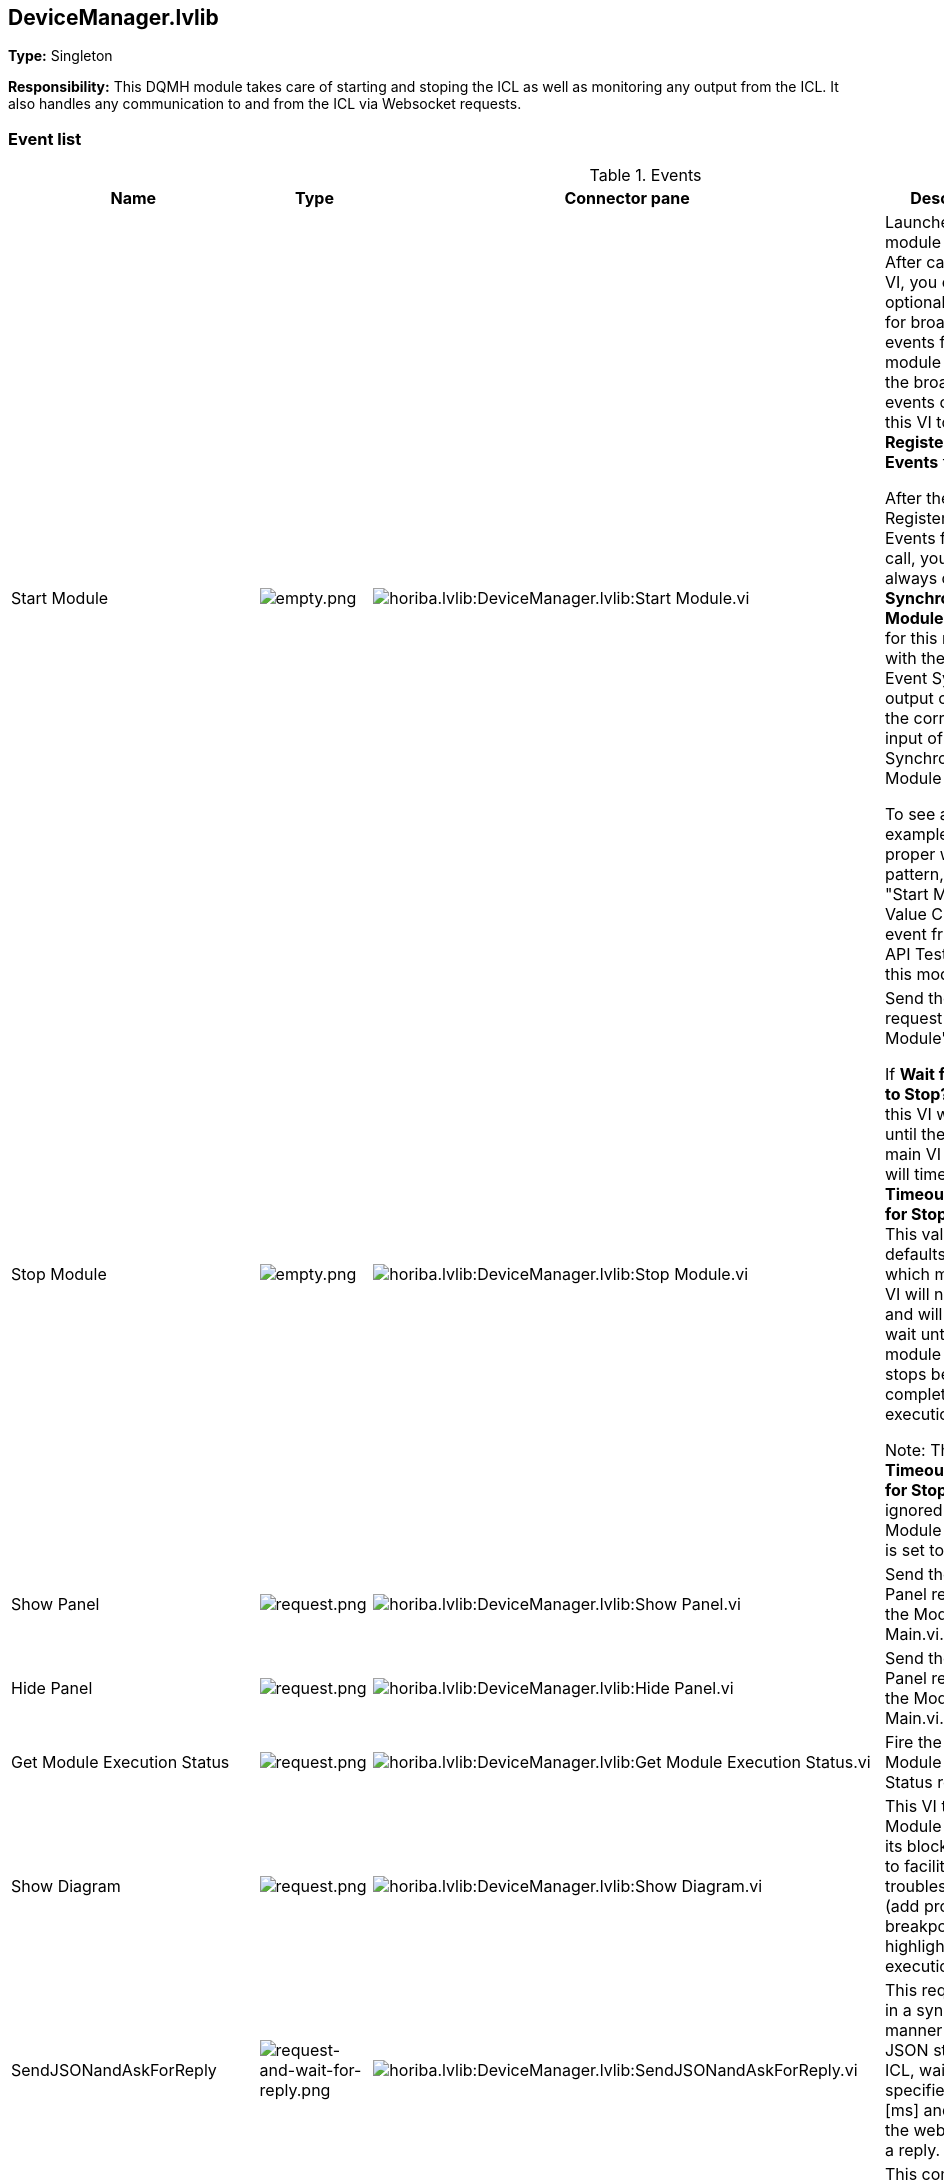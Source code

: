 == DeviceManager.lvlib

*Type:* Singleton

*Responsibility:*
+++This DQMH module takes care of starting and stoping the ICL as well as monitoring any output from the ICL.+++
+++It also handles any communication to and from the ICL via Websocket requests.+++


=== Event list

.Events
[cols="<.<4d,^.<1a,^.<8a,<.<12d,^.<1a,^.<1a,<.<1a", %autowidth, frame=all, grid=all, stripes=none]
|===
|Name |Type |Connector pane |Description |S. |R. |I.

|Start Module
|image:empty.png[empty.png]
|image:horiba.lvlib_DeviceManager.lvlib_Start_Module.vi.png[horiba.lvlib:DeviceManager.lvlib:Start Module.vi]
|+++Launches the module Main VI. After calling this VI, you can optionally register for broadcast events from the module by wiring the broadcast events output of this VI to a <b>Register For Events</b> function. +++

+++After the optional Register For Events function call, you should always call the <b>Synchronize Module Events.vi</b> for this module with the 'Wait for Event Sync?' output of this VI to the corresponding input of the Synchronize Module Events.vi. +++

+++To see an example of the proper wiring pattern, see the "Start Module: Value Change" event frame in the API Tester VI for this module.+++

|image:empty.png[empty.png]
|image:empty.png[empty.png]
|image:empty.png[empty.png]

|Stop Module
|image:empty.png[empty.png]
|image:horiba.lvlib_DeviceManager.lvlib_Stop_Module.vi.png[horiba.lvlib:DeviceManager.lvlib:Stop Module.vi]
|+++Send the Stop request to the Module's Main.vi.+++

+++If <b>Wait for Module to Stop?</b> is TRUE, this VI will wait until the module main VI stops, and will timeout at the <b>Timeout to Wait for Stop</b> value. This value defaults to "-1", which means the VI will not timeout, and will always wait until the module main VI stops before completing execution.+++

+++Note: The <b>Timeout to Wait for Stop</b> value is ignored if 'Wait for Module to Stop?' is set to FALSE.+++

|image:empty.png[empty.png]
|image:empty.png[empty.png]
|image:empty.png[empty.png]

|Show Panel
|image:request.png[request.png]
|image:horiba.lvlib_DeviceManager.lvlib_Show_Panel.vi.png[horiba.lvlib:DeviceManager.lvlib:Show Panel.vi]
|+++Send the Show Panel request to the Module's Main.vi.+++

|image:empty.png[empty.png]
|image:empty.png[empty.png]
|image:empty.png[empty.png]

|Hide Panel
|image:request.png[request.png]
|image:horiba.lvlib_DeviceManager.lvlib_Hide_Panel.vi.png[horiba.lvlib:DeviceManager.lvlib:Hide Panel.vi]
|+++Send the Hide Panel request to the Module's Main.vi.+++

|image:empty.png[empty.png]
|image:empty.png[empty.png]
|image:empty.png[empty.png]

|Get Module Execution Status
|image:request.png[request.png]
|image:horiba.lvlib_DeviceManager.lvlib_Get_Module_Execution_Status.vi.png[horiba.lvlib:DeviceManager.lvlib:Get Module Execution Status.vi]
|+++Fire the Get Module Execution Status request.+++

|image:empty.png[empty.png]
|image:empty.png[empty.png]
|image:empty.png[empty.png]

|Show Diagram
|image:request.png[request.png]
|image:horiba.lvlib_DeviceManager.lvlib_Show_Diagram.vi.png[horiba.lvlib:DeviceManager.lvlib:Show Diagram.vi]
|+++This VI tells the Module to show its block diagram to facilitate troubleshooting (add probes, breakpoints, highlight execution, etc).+++



|image:empty.png[empty.png]
|image:empty.png[empty.png]
|image:empty.png[empty.png]

|SendJSONandAskForReply
|image:request-and-wait-for-reply.png[request-and-wait-for-reply.png]
|image:horiba.lvlib_DeviceManager.lvlib_SendJSONandAskForReply.vi.png[horiba.lvlib:DeviceManager.lvlib:SendJSONandAskForReply.vi]
|+++This request asks in a synchronous manner to send a JSON string to the ICL, waits the specified time in [ms] and querries the websocket for a reply.+++


|image:empty.png[empty.png]
|image:empty.png[empty.png]
|image:empty.png[empty.png]

|StartICL
|image:request.png[request.png]
|image:horiba.lvlib_DeviceManager.lvlib_StartICL.vi.png[horiba.lvlib:DeviceManager.lvlib:StartICL.vi]
|+++This command starts the ICL.exe and its monitoring+++


|image:empty.png[empty.png]
|image:empty.png[empty.png]
|image:empty.png[empty.png]

|OpenWebSocketCommunication
|image:request-and-wait-for-reply.png[request-and-wait-for-reply.png]
|image:horiba.lvlib_DeviceManager.lvlib_OpenWebSocketCommunication.vi.png[horiba.lvlib:DeviceManager.lvlib:OpenWebSocketCommunication.vi]
|+++This event opens the websocket communcation from the DeviceManager to the ICL.exe+++


|image:empty.png[empty.png]
|image:empty.png[empty.png]
|image:empty.png[empty.png]

|ICLshutdown
|image:request.png[request.png]
|image:horiba.lvlib_DeviceManager.lvlib_ICLshutdown.vi.png[horiba.lvlib:DeviceManager.lvlib:ICLshutdown.vi]
|+++This request sends the command to shutdown the ICL.exe via websocket communication.+++


|image:empty.png[empty.png]
|image:empty.png[empty.png]
|image:empty.png[empty.png]

|DiscoverDevices
|image:request-and-wait-for-reply.png[request-and-wait-for-reply.png]
|image:horiba.lvlib_DeviceManager.lvlib_DiscoverDevices.vi.png[horiba.lvlib:DeviceManager.lvlib:DiscoverDevices.vi]
|+++Requests from the ICL to discover monochromators, cameras and single channel detectors.+++


|image:empty.png[empty.png]
|image:empty.png[empty.png]
|image:empty.png[empty.png]

|DevicesList
|image:request-and-wait-for-reply.png[request-and-wait-for-reply.png]
|image:horiba.lvlib_DeviceManager.lvlib_DevicesList.vi.png[horiba.lvlib:DeviceManager.lvlib:DevicesList.vi]
|+++This event calls mono_list, ccd_list, and scd_list.+++


|image:empty.png[empty.png]
|image:empty.png[empty.png]
|image:empty.png[empty.png]

|Module Did Init
|image:broadcast.png[broadcast.png]
|image:horiba.lvlib_DeviceManager.lvlib_Module_Did_Init.vi.png[horiba.lvlib:DeviceManager.lvlib:Module Did Init.vi]
|+++Send the Module Did Init event to any VI registered to listen to this module's broadcast events.+++

|image:empty.png[empty.png]
|image:empty.png[empty.png]
|image:empty.png[empty.png]

|Status Updated
|image:broadcast.png[broadcast.png]
|image:horiba.lvlib_DeviceManager.lvlib_Status_Updated.vi.png[horiba.lvlib:DeviceManager.lvlib:Status Updated.vi]
|+++Send the Status Updated event to any VI registered to listen to events from the owning module.+++

|image:empty.png[empty.png]
|image:empty.png[empty.png]
|image:empty.png[empty.png]

|Error Reported
|image:broadcast.png[broadcast.png]
|image:horiba.lvlib_DeviceManager.lvlib_Error_Reported.vi.png[horiba.lvlib:DeviceManager.lvlib:Error Reported.vi]
|+++Send the Error Reported event to any VI registered to listen to events from the owning module.+++

|image:empty.png[empty.png]
|image:empty.png[empty.png]
|image:empty.png[empty.png]

|Module Did Stop
|image:broadcast.png[broadcast.png]
|image:horiba.lvlib_DeviceManager.lvlib_Module_Did_Stop.vi.png[horiba.lvlib:DeviceManager.lvlib:Module Did Stop.vi]
|+++Send the Module Did Stop event to any VI registered to listen to this module's broadcast events.+++

|image:empty.png[empty.png]
|image:empty.png[empty.png]
|image:empty.png[empty.png]

|Update Module Execution Status
|image:broadcast.png[broadcast.png]
|image:horiba.lvlib_DeviceManager.lvlib_Update_Module_Execution_Status.vi.png[horiba.lvlib:DeviceManager.lvlib:Update Module Execution Status.vi]
|+++Broadcast event to specify whether or not the module is running.+++

|image:empty.png[empty.png]
|image:empty.png[empty.png]
|image:empty.png[empty.png]

|iclExeIsRunning
|image:broadcast.png[broadcast.png]
|image:horiba.lvlib_DeviceManager.lvlib_iclExeIsRunning.vi.png[horiba.lvlib:DeviceManager.lvlib:iclExeIsRunning.vi]
|+++This broadcast is sent when the ICL has been launched or a already running ICL has been detected.+++


|image:empty.png[empty.png]
|image:empty.png[empty.png]
|image:empty.png[empty.png]

|websocketConnectionOpened
|image:broadcast.png[broadcast.png]
|image:horiba.lvlib_DeviceManager.lvlib_websocketConnectionOpened.vi.png[horiba.lvlib:DeviceManager.lvlib:websocketConnectionOpened.vi]
|+++This broadcast is fired when the websocket connection is opened.+++


|image:empty.png[empty.png]
|image:empty.png[empty.png]
|image:empty.png[empty.png]

|devicesDiscovered
|image:broadcast.png[broadcast.png]
|image:horiba.lvlib_DeviceManager.lvlib_devicesDiscovered.vi.png[horiba.lvlib:DeviceManager.lvlib:devicesDiscovered.vi]
|+++This broadcast is being fired when devices where trying to be discovered. It returns a list of found Monos, CCDs and SCDs.+++


|image:empty.png[empty.png]
|image:empty.png[empty.png]
|image:empty.png[empty.png]

|ICLstartNotification
|image:request.png[request.png]
|image:horiba.lvlib_DeviceManager.lvlib_ICLstartNotification.vi.png[horiba.lvlib:DeviceManager.lvlib:ICLstartNotification.vi]
|+++This private event is used to tell the ICLcommunication loop that the ICL is running and a communcation via websocket can be established+++


|image:empty.png[empty.png]
|image:empty.png[empty.png]
|image:empty.png[empty.png]
|===

**Type**: image:request.png[] -> Request | image:request-and-wait-for-reply.png[] -> Request and Wait for Reply  | image:broadcast.png[] -> Broadcast

**S**cope: image:scope-protected.png[] -> Protected | image:scope-community.png[] -> Community

**R**eentrancy: image:reentrancy-preallocated.png[] -> Preallocated reentrancy | image:reentrancy-shared.png[] -> Shared reentrancy

**I**nlining: image:inlined.png[] -> Inlined

=== Module relationship

[graphviz, format="png", align="center"]
....
digraph G263468 {
rankdir=LR;
edge[dir=both color=black  arrowhead=normal arrowtail=none style=filled penwidth=1]
node[color=black shape=box]
"DeviceManager"[color=slateblue shape=component]
"GenericDevice.lvclass:Send Receive Parse"[color=skyblue shape=note]
"horiba"[color=black shape=component]
"DeviceManager" -> "DeviceManager" [label="    " dir=both color=forestgreen  arrowhead=normal arrowtail=vee style=filled penwidth=1];
"GenericDevice.lvclass:Send Receive Parse" -> "DeviceManager" [label="    " dir=both color=forestgreen  arrowhead=normal arrowtail=vee style=filled penwidth=1];
"DeviceManager" -> "DeviceManager" [label=" " dir=both color=goldenrod  arrowhead=normal arrowtail=none style=dashed penwidth=1];
"DeviceManager" -> "DeviceManager" [label="  " dir=both color=goldenrod  arrowhead=onormal arrowtail=none style=dashed penwidth=1];
"DeviceManager" -> "horiba" [label="   " dir=both color=forestgreen  arrowhead=onormal arrowtail=none style=filled penwidth=1];
}
....

.Requests callers
[cols="", %autowidth, frame=all, grid=all, stripes=none]
|===
|Request Name |Callers

|DeviceManager.lvlib:DevicesList
|DeviceManager.lvlib:Test DeviceManager API.vi

|DeviceManager.lvlib:DiscoverDevices
|DeviceManager.lvlib:OpenConnectionWithDevice.vi +
DeviceManager.lvlib:Test DeviceManager API.vi

|DeviceManager.lvlib:Get Module Execution Status
|DeviceManager.lvlib:Obtain Broadcast Events for Registration.vi +
DeviceManager.lvlib:Start Module.vi

|DeviceManager.lvlib:Hide Panel
|DeviceManager.lvlib:Test DeviceManager API.vi

|DeviceManager.lvlib:ICLshutdown
|DeviceManager.lvlib:CloseConnectionWithDevice.vi +
DeviceManager.lvlib:Test DeviceManager API.vi

|DeviceManager.lvlib:ICLstartNotification
|DeviceManager.lvlib:Main.vi

|DeviceManager.lvlib:OpenWebSocketCommunication
|DeviceManager.lvlib:OpenConnectionWithDevice.vi +
DeviceManager.lvlib:Test DeviceManager API.vi

|DeviceManager.lvlib:SendJSONandAskForReply
|DeviceManager.lvlib:Test DeviceManager API.vi +
GenericDevice.lvclass:Send Receive Parse.vi

|DeviceManager.lvlib:Show Diagram
|DeviceManager.lvlib:Test DeviceManager API.vi

|DeviceManager.lvlib:Show Panel
|DeviceManager.lvlib:Test DeviceManager API.vi

|DeviceManager.lvlib:StartICL
|DeviceManager.lvlib:OpenConnectionWithDevice.vi +
DeviceManager.lvlib:Test DeviceManager API.vi
|===

.Broadcasts Listeners
[cols="", %autowidth, frame=all, grid=all, stripes=none]
|===
|Broadcast Name |Listeners

|DeviceManager.lvlib:Error Reported
|DeviceManager.lvlib:Test DeviceManager API.vi

|DeviceManager.lvlib:Module Did Init
|DeviceManager.lvlib:Test DeviceManager API.vi

|DeviceManager.lvlib:Module Did Stop
|DeviceManager.lvlib:Test DeviceManager API.vi

|DeviceManager.lvlib:Status Updated
|DeviceManager.lvlib:Test DeviceManager API.vi

|DeviceManager.lvlib:Update Module Execution Status
|DeviceManager.lvlib:Test DeviceManager API.vi

|DeviceManager.lvlib:devicesDiscovered
|DeviceManager.lvlib:Test DeviceManager API.vi

|DeviceManager.lvlib:iclExeIsRunning
|

|DeviceManager.lvlib:websocketConnectionOpened
|DeviceManager.lvlib:Test DeviceManager API.vi
|===

.Used requests
[cols="", %autowidth, frame=all, grid=all, stripes=none]
|===
|Module |Requests

|horiba.lvlib
|DeviceManager.lvlib:ICLstartNotification.vi +
DeviceManager.lvlib:Stop Module.vi
|===

.Registered broadcast
[cols="", %autowidth, frame=all, grid=all, stripes=none]
|===
|Module |Broadcasts

|DeviceManager.lvlib
|Error Reported.vi +
Module Did Init.vi +
Module Did Stop.vi +
Status Updated.vi +
Update Module Execution Status.vi +
devicesDiscovered.vi +
iclIsRunning.vi +
websocketConnectionOpened.vi
|===

=== Module Start/Stop calls

[graphviz, format="png", align="center"]
....
digraph G791690 {
rankdir=LR;
edge[dir=both color=black  arrowhead=normal arrowtail=none style=filled penwidth=1]
node[color=black shape=box]
"Start Module"[color=yellowgreen shape=note]
"DeviceManager"[color=black shape=component]
"Stop Module"[color=tomato shape=note]
"Start Module" -> "DeviceManager" [dir=both color=yellowgreen  arrowhead=odot arrowtail=inv style=filled penwidth=1];
"Stop Module" -> "DeviceManager" [dir=both color=tomato  arrowhead=odot arrowtail=inv style=dotted penwidth=1];
}
....

.Start and Stop module callers
[cols="", %autowidth, frame=all, grid=all, stripes=none]
|===
|Function |Callers

|Start Module
|DeviceManager.lvlib:OpenConnectionWithDevice.vi +
DeviceManager.lvlib:Test DeviceManager API.vi

|Stop Module
|DeviceManager.lvlib:Handle Exit.vi +
DeviceManager.lvlib:CloseConnectionWithDevice.vi +
DeviceManager.lvlib:Test DeviceManager API.vi
|===

=== Module custom errors

[TIP]
====
Custom errors are added to the module via vi named `*--error.vi`.
====

Module DeviceManager.lvlib use the following custom errors:

.Custom errors
[cols="<.<4d,<.<2d,<.<10d", %autowidth, frame=all, grid=all, stripes=none]
|===
|Name |Code |Description

|Module Not Running
|0
|

|Module Not Stopped
|0
|

|Module Not Synced
|0
|

|Request and Wait for Reply Timeout
|0
|
|===
